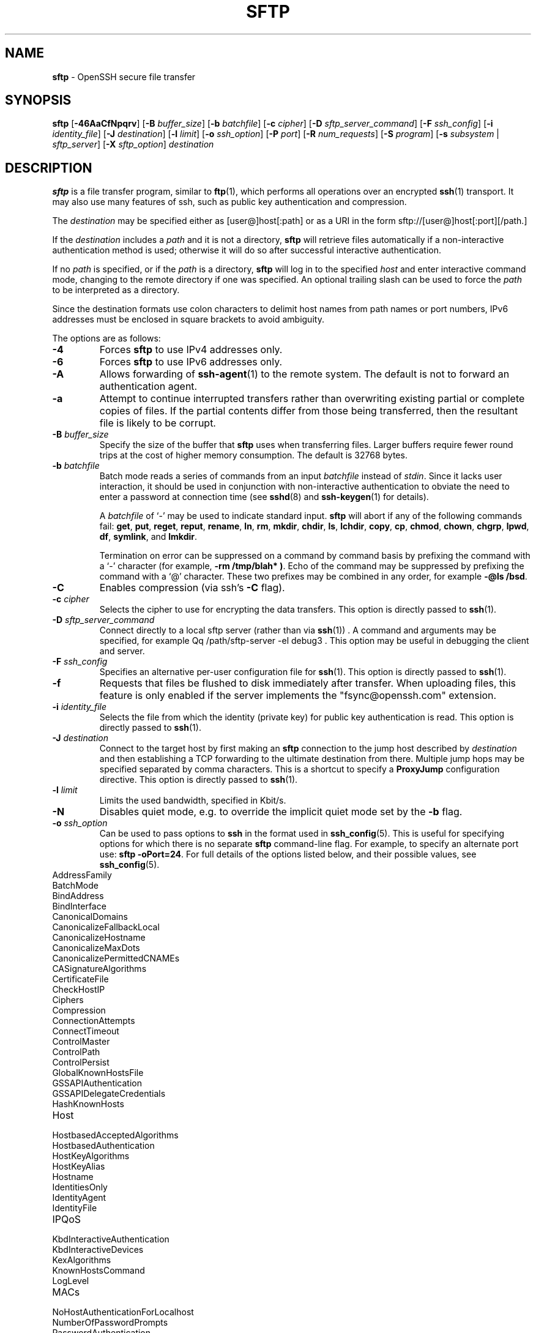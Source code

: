 .TH SFTP 1 "December 16 2022 " ""
.SH NAME
\fBsftp\fP
\- OpenSSH secure file transfer
.SH SYNOPSIS
.br
\fBsftp\fP
[\fB\-46AaCfNpqrv\fP]
[\fB\-B\fP \fIbuffer_size\fP]
[\fB\-b\fP \fIbatchfile\fP]
[\fB\-c\fP \fIcipher\fP]
[\fB\-D\fP \fIsftp_server_command\fP]
[\fB\-F\fP \fIssh_config\fP]
[\fB\-i\fP \fIidentity_file\fP]
[\fB\-J\fP \fIdestination\fP]
[\fB\-l\fP \fIlimit\fP]
[\fB\-o\fP \fIssh_option\fP]
[\fB\-P\fP \fIport\fP]
[\fB\-R\fP \fInum_requests\fP]
[\fB\-S\fP \fIprogram\fP]
[\fB\-s\fP \fIsubsystem\fP | \fIsftp_server\fP]
[\fB\-X\fP \fIsftp_option\fP]
\fIdestination\fP
.SH DESCRIPTION
\fBsftp\fP
is a file transfer program, similar to
\fBftp\fP(1),
which performs all operations over an encrypted
\fBssh\fP(1)
transport.
It may also use many features of ssh, such as public key authentication and
compression.

The
\fIdestination\fP
may be specified either as
[user@]host[:path]
or as a URI in the form
sftp://[user@]host[:port][/path.]

If the
\fIdestination\fP
includes a
\fIpath\fP
and it is not a directory,
\fBsftp\fP
will retrieve files automatically if a non-interactive
authentication method is used; otherwise it will do so after
successful interactive authentication.

If no
\fIpath\fP
is specified, or if the
\fIpath\fP
is a directory,
\fBsftp\fP
will log in to the specified
\fIhost\fP
and enter interactive command mode, changing to the remote directory
if one was specified.
An optional trailing slash can be used to force the
\fIpath\fP
to be interpreted as a directory.

Since the destination formats use colon characters to delimit host
names from path names or port numbers, IPv6 addresses must be
enclosed in square brackets to avoid ambiguity.

The options are as follows:
.TP
\fB\-4\fP
Forces
\fBsftp\fP
to use IPv4 addresses only.
.TP
\fB\-6\fP
Forces
\fBsftp\fP
to use IPv6 addresses only.
.TP
\fB\-A\fP
Allows forwarding of
\fBssh-agent\fP(1)
to the remote system.
The default is not to forward an authentication agent.
.TP
\fB\-a\fP
Attempt to continue interrupted transfers rather than overwriting
existing partial or complete copies of files.
If the partial contents differ from those being transferred,
then the resultant file is likely to be corrupt.
.TP
\fB\-B\fP \fIbuffer_size\fP
Specify the size of the buffer that
\fBsftp\fP
uses when transferring files.
Larger buffers require fewer round trips at the cost of higher
memory consumption.
The default is 32768 bytes.
.TP
\fB\-b\fP \fIbatchfile\fP
Batch mode reads a series of commands from an input
\fIbatchfile\fP
instead of
.IR stdin .
Since it lacks user interaction, it should be used in conjunction with
non-interactive authentication to obviate the need to enter a password
at connection time (see
\fBsshd\fP(8)
and
\fBssh-keygen\fP(1)
for details).

A
\fIbatchfile\fP
of
`\-'
may be used to indicate standard input.
\fBsftp\fP
will abort if any of the following
commands fail:
\fBget\fP, \fBput\fP, \fBreget\fP, \fBreput\fP, \fBrename\fP, \fBln\fP,
\fBrm\fP, \fBmkdir\fP, \fBchdir\fP, \fBls\fP,
\fBlchdir\fP, \fBcopy\fP, \fBcp\fP, \fBchmod\fP, \fBchown\fP,
\fBchgrp\fP, \fBlpwd\fP, \fBdf\fP, \fBsymlink\fP,
and
\fBlmkdir\fP.

Termination on error can be suppressed on a command by command basis by
prefixing the command with a
`\-'
character (for example,
\fB-rm /tmp/blah* )\fP.
Echo of the command may be suppressed by prefixing the command with a
`@'
character.
These two prefixes may be combined in any order, for example
\fB-@ls /bsd\fP.
.TP
\fB\-C\fP
Enables compression (via ssh's
\fB\-C\fP
flag).
.TP
\fB\-c\fP \fIcipher\fP
Selects the cipher to use for encrypting the data transfers.
This option is directly passed to
\fBssh\fP(1).
.TP
\fB\-D\fP \fIsftp_server_command\fP
Connect directly to a local sftp server
(rather than via
\fBssh\fP(1)) .
A command and arguments may be specified, for example
Qq /path/sftp-server -el debug3 .
This option may be useful in debugging the client and server.
.TP
\fB\-F\fP \fIssh_config\fP
Specifies an alternative
per-user configuration file for
\fBssh\fP(1).
This option is directly passed to
\fBssh\fP(1).
.TP
\fB\-f\fP
Requests that files be flushed to disk immediately after transfer.
When uploading files, this feature is only enabled if the server
implements the "fsync@openssh.com" extension.
.TP
\fB\-i\fP \fIidentity_file\fP
Selects the file from which the identity (private key) for public key
authentication is read.
This option is directly passed to
\fBssh\fP(1).
.TP
\fB\-J\fP \fIdestination\fP
Connect to the target host by first making an
\fBsftp\fP
connection to the jump host described by
\fIdestination\fP
and then establishing a TCP forwarding to the ultimate destination from
there.
Multiple jump hops may be specified separated by comma characters.
This is a shortcut to specify a
\fBProxyJump\fP
configuration directive.
This option is directly passed to
\fBssh\fP(1).
.TP
\fB\-l\fP \fIlimit\fP
Limits the used bandwidth, specified in Kbit/s.
.TP
\fB\-N\fP
Disables quiet mode, e.g. to override the implicit quiet mode set by the
\fB\-b\fP
flag.
.TP
\fB\-o\fP \fIssh_option\fP
Can be used to pass options to
\fBssh\fP
in the format used in
\fBssh_config\fP(5).
This is useful for specifying options
for which there is no separate
\fBsftp\fP
command-line flag.
For example, to specify an alternate port use:
\fBsftp -oPort=24\fP.
For full details of the options listed below, and their possible values, see
\fBssh_config\fP(5).

.TP
AddressFamily
.TP
BatchMode
.TP
BindAddress
.TP
BindInterface
.TP
CanonicalDomains
.TP
CanonicalizeFallbackLocal
.TP
CanonicalizeHostname
.TP
CanonicalizeMaxDots
.TP
CanonicalizePermittedCNAMEs
.TP
CASignatureAlgorithms
.TP
CertificateFile
.TP
CheckHostIP
.TP
Ciphers
.TP
Compression
.TP
ConnectionAttempts
.TP
ConnectTimeout
.TP
ControlMaster
.TP
ControlPath
.TP
ControlPersist
.TP
GlobalKnownHostsFile
.TP
GSSAPIAuthentication
.TP
GSSAPIDelegateCredentials
.TP
HashKnownHosts
.TP
Host
.TP
HostbasedAcceptedAlgorithms
.TP
HostbasedAuthentication
.TP
HostKeyAlgorithms
.TP
HostKeyAlias
.TP
Hostname
.TP
IdentitiesOnly
.TP
IdentityAgent
.TP
IdentityFile
.TP
IPQoS
.TP
KbdInteractiveAuthentication
.TP
KbdInteractiveDevices
.TP
KexAlgorithms
.TP
KnownHostsCommand
.TP
LogLevel
.TP
MACs
.TP
NoHostAuthenticationForLocalhost
.TP
NumberOfPasswordPrompts
.TP
PasswordAuthentication
.TP
PKCS11Provider
.TP
Port
.TP
PreferredAuthentications
.TP
ProxyCommand
.TP
ProxyJump
.TP
PubkeyAcceptedAlgorithms
.TP
PubkeyAuthentication
.TP
RekeyLimit
.TP
RequiredRSASize
.TP
SendEnv
.TP
ServerAliveInterval
.TP
ServerAliveCountMax
.TP
SetEnv
.TP
StrictHostKeyChecking
.TP
TCPKeepAlive
.TP
UpdateHostKeys
.TP
User
.TP
UserKnownHostsFile
.TP
VerifyHostKeyDNS
.TP
\fB\-P\fP \fIport\fP
Specifies the port to connect to on the remote host.
.TP
\fB\-p\fP
Preserves modification times, access times, and modes from the
original files transferred.
.TP
\fB\-q\fP
Quiet mode: disables the progress meter as well as warning and
diagnostic messages from
\fBssh\fP(1).
.TP
\fB\-R\fP \fInum_requests\fP
Specify how many requests may be outstanding at any one time.
Increasing this may slightly improve file transfer speed
but will increase memory usage.
The default is 64 outstanding requests.
.TP
\fB\-r\fP
Recursively copy entire directories when uploading and downloading.
Note that
\fBsftp\fP
does not follow symbolic links encountered in the tree traversal.
.TP
\fB\-S\fP \fIprogram\fP
Name of the
\fIprogram\fP
to use for the encrypted connection.
The program must understand
\fBssh\fP(1)
options.
.TP
\fB\-s\fP \fIsubsystem\fP | \fIsftp_server\fP
Specifies the SSH2 subsystem or the path for an sftp server
on the remote host.
A path is useful when the remote
\fBsshd\fP(8)
does not have an sftp subsystem configured.
.TP
\fB\-v\fP
Raise logging level.
This option is also passed to ssh.
.TP
\fB\-X\fP \fIsftp_option\fP
Specify an option that controls aspects of SFTP protocol behaviour.
The valid options are:
.TP
\fBnrequests\fP=\fIvalue\fP
Controls how many concurrent SFTP read or write requests may be in progress
at any point in time during a download or upload.
By default 64 requests may be active concurrently.
.TP
\fBbuffer\fP=\fIvalue\fP
Controls the maximum buffer size for a single SFTP read/write operation used
during download or upload.
By default a 32KB buffer is used.
.SH INTERACTIVE COMMANDS
Once in interactive mode,
\fBsftp\fP
understands a set of commands similar to those of
\fBftp\fP(1).
Commands are case insensitive.
Pathnames that contain spaces must be enclosed in quotes.
Any special characters contained within pathnames that are recognized by
\fBglob\fP(3)
must be escaped with backslashes
(`\e'.)
.TP
\fBbye\fP
Quit
\fBsftp\fP.
.TP
\fBcd [\fIpath]\fP\fP
Change remote directory to
\fIpath\fP.
If
\fIpath\fP
is not specified, then change directory to the one the session started in.
.TP
\fBchgrp\fP [\fB\-h\fP] \fIgrp\fP \fIpath\fP 
Change group of file
\fIpath\fP
to
\fIgrp\fP.
\fIpath\fP
may contain
\fBglob\fP(7)
characters and may match multiple files.
\fIgrp\fP
must be a numeric GID.

If the
\fB\-h\fP
flag is specified, then symlinks will not be followed.
Note that this is only supported by servers that implement
the "lsetstat@openssh.com" extension.
.TP
\fBchmod\fP [\fB\-h\fP] \fImode\fP \fIpath\fP 
Change permissions of file
\fIpath\fP
to
\fImode\fP.
\fIpath\fP
may contain
\fBglob\fP(7)
characters and may match multiple files.

If the
\fB\-h\fP
flag is specified, then symlinks will not be followed.
Note that this is only supported by servers that implement
the "lsetstat@openssh.com" extension.
.TP
\fBchown\fP [\fB\-h\fP] \fIown\fP \fIpath\fP 
Change owner of file
\fIpath\fP
to
\fIown\fP.
\fIpath\fP
may contain
\fBglob\fP(7)
characters and may match multiple files.
\fIown\fP
must be a numeric UID.

If the
\fB\-h\fP
flag is specified, then symlinks will not be followed.
Note that this is only supported by servers that implement
the "lsetstat@openssh.com" extension.
.TP
\fBcopy \fIoldpath\fP \fInewpath\fP\fP
Copy remote file from
\fIoldpath\fP
to
\fInewpath\fP.

Note that this is only supported by servers that implement the "copy-data"
extension.
.TP
\fBcp \fIoldpath\fP \fInewpath\fP\fP
Alias to
\fBcopy\fP
command.
.TP
\fBdf\fP [\fB\-hi\fP] [\fIpath\fP] 
Display usage information for the filesystem holding the current directory
(or
\fIpath\fP
if specified).
If the
\fB\-h\fP
flag is specified, the capacity information will be displayed using
"human-readable" suffixes.
The
\fB\-i\fP
flag requests display of inode information in addition to capacity information.
This command is only supported on servers that implement the
``statvfs@openssh.com''
extension.
.TP
\fBexit\fP
Quit
\fBsftp\fP.
.TP
\fBget\fP [\fB\-afpR\fP] \fIremote-path\fP [\fIlocal-path\fP] 
Retrieve the
\fIremote-path\fP
and store it on the local machine.
If the local
path name is not specified, it is given the same name it has on the
remote machine.
\fIremote-path\fP
may contain
\fBglob\fP(7)
characters and may match multiple files.
If it does and
\fIlocal-path\fP
is specified, then
\fIlocal-path\fP
must specify a directory.

If the
\fB\-a\fP
flag is specified, then attempt to resume partial transfers of existing files.
Note that resumption assumes that any partial copy of the local file matches
the remote copy.
If the remote file contents differ from the partial local copy then the
resultant file is likely to be corrupt.

If the
\fB\-f\fP
flag is specified, then
\fBfsync\fP(2)
will be called after the file transfer has completed to flush the file
to disk.

If the
\fB\-p\fP
flag is specified, then full file permissions and access times are
copied too.

If the
\fB\-R\fP
flag is specified then directories will be copied recursively.
Note that
\fBsftp\fP
does not follow symbolic links when performing recursive transfers.
.TP
\fBhelp\fP
Display help text.
.TP
\fBlcd [\fIpath]\fP\fP
Change local directory to
\fIpath\fP.
If
\fIpath\fP
is not specified, then change directory to the local user's home directory.
.TP
\fBlls [\fIls-options\fP [\fIpath]]\fP\fP
Display local directory listing of either
\fIpath\fP
or current directory if
\fIpath\fP
is not specified.
\fIls-options\fP
may contain any flags supported by the local system's
\fBls\fP(1)
command.
\fIpath\fP
may contain
\fBglob\fP(7)
characters and may match multiple files.
.TP
\fBlmkdir \fIpath\fP\fP
Create local directory specified by
\fIpath\fP.
.TP
\fBln\fP [\fB\-s\fP] \fIoldpath\fP \fInewpath\fP 
Create a link from
\fIoldpath\fP
to
\fInewpath\fP.
If the
\fB\-s\fP
flag is specified the created link is a symbolic link, otherwise it is
a hard link.
.TP
\fBlpwd\fP
Print local working directory.
.TP
\fBls\fP [\fB\-1afhlnrSt\fP] [\fIpath\fP] 
Display a remote directory listing of either
\fIpath\fP
or the current directory if
\fIpath\fP
is not specified.
\fIpath\fP
may contain
\fBglob\fP(7)
characters and may match multiple files.

The following flags are recognized and alter the behaviour of
\fBls\fP
accordingly:
.TP
\fB\-1\fP
Produce single columnar output.
.TP
\fB\-a\fP
List files beginning with a dot
(`\&.'.)
.TP
\fB\-f\fP
Do not sort the listing.
The default sort order is lexicographical.
.TP
\fB\-h\fP
When used with a long format option, use unit suffixes: Byte, Kilobyte,
Megabyte, Gigabyte, Terabyte, Petabyte, and Exabyte in order to reduce
the number of digits to four or fewer using powers of 2 for sizes (K=1024,
M=1048576, etc.).
.TP
\fB\-l\fP
Display additional details including permissions
and ownership information.
.TP
\fB\-n\fP
Produce a long listing with user and group information presented
numerically.
.TP
\fB\-r\fP
Reverse the sort order of the listing.
.TP
\fB\-S\fP
Sort the listing by file size.
.TP
\fB\-t\fP
Sort the listing by last modification time.
.TP
\fBlumask \fIumask\fP\fP
Set local umask to
\fIumask\fP.
.TP
\fBmkdir \fIpath\fP\fP
Create remote directory specified by
\fIpath\fP.
.TP
\fBprogress\fP
Toggle display of progress meter.
.TP
\fBput\fP [\fB\-afpR\fP] \fIlocal-path\fP [\fIremote-path\fP] 
Upload
\fIlocal-path\fP
and store it on the remote machine.
If the remote path name is not specified, it is given the same name it has
on the local machine.
\fIlocal-path\fP
may contain
\fBglob\fP(7)
characters and may match multiple files.
If it does and
\fIremote-path\fP
is specified, then
\fIremote-path\fP
must specify a directory.

If the
\fB\-a\fP
flag is specified, then attempt to resume partial
transfers of existing files.
Note that resumption assumes that any partial copy of the remote file
matches the local copy.
If the local file contents differ from the remote local copy then
the resultant file is likely to be corrupt.

If the
\fB\-f\fP
flag is specified, then a request will be sent to the server to call
\fBfsync\fP(2)
after the file has been transferred.
Note that this is only supported by servers that implement
the "fsync@openssh.com" extension.

If the
\fB\-p\fP
flag is specified, then full file permissions and access times are
copied too.

If the
\fB\-R\fP
flag is specified then directories will be copied recursively.
Note that
\fBsftp\fP
does not follow symbolic links when performing recursive transfers.
.TP
\fBpwd\fP
Display remote working directory.
.TP
\fBquit\fP
Quit
\fBsftp\fP.
.TP
\fBreget\fP [\fB\-fpR\fP] \fIremote-path\fP [\fIlocal-path\fP] 
Resume download of
\fIremote-path\fP.
Equivalent to
\fBget\fP
with the
\fB\-a\fP
flag set.
.TP
\fBreput\fP [\fB\-fpR\fP] \fIlocal-path\fP [\fIremote-path\fP] 
Resume upload of
\fIlocal-path\fP.
Equivalent to
\fBput\fP
with the
\fB\-a\fP
flag set.
.TP
\fBrename \fIoldpath\fP newpath\fP
Rename remote file from
\fIoldpath\fP
to
\fInewpath\fP.
.TP
\fBrm \fIpath\fP\fP
Delete remote file specified by
\fIpath\fP.
.TP
\fBrmdir \fIpath\fP\fP
Remove remote directory specified by
\fIpath\fP.
.TP
\fBsymlink \fIoldpath\fP newpath\fP
Create a symbolic link from
\fIoldpath\fP
to
\fInewpath\fP.
.TP
\fBversion\fP
Display the
\fBsftp\fP
protocol version.
.TP
\fB\&! Ns \fIcommand\fP\fP
Execute
\fIcommand\fP
in local shell.
.TP
\fB\&!\fP
Escape to local shell.
.TP
\fB\&?\fP
Synonym for help.
.SH SEE ALSO
\fBftp\fP(1),
\fBls\fP(1),
\fBscp\fP(1),
\fBssh\fP(1),
\fBssh-add\fP(1),
\fBssh-keygen\fP(1),
\fBssh_config\fP(5),
\fBglob\fP(7),
\fBsftp-server\fP(8),
\fBsshd\fP(8)

S. Lehtinen and T. Ylonen, \fISSH File Transfer Protocol\fP, draft-ietf-secsh-filexfer-00.txt, January 2001, work in progress material.
